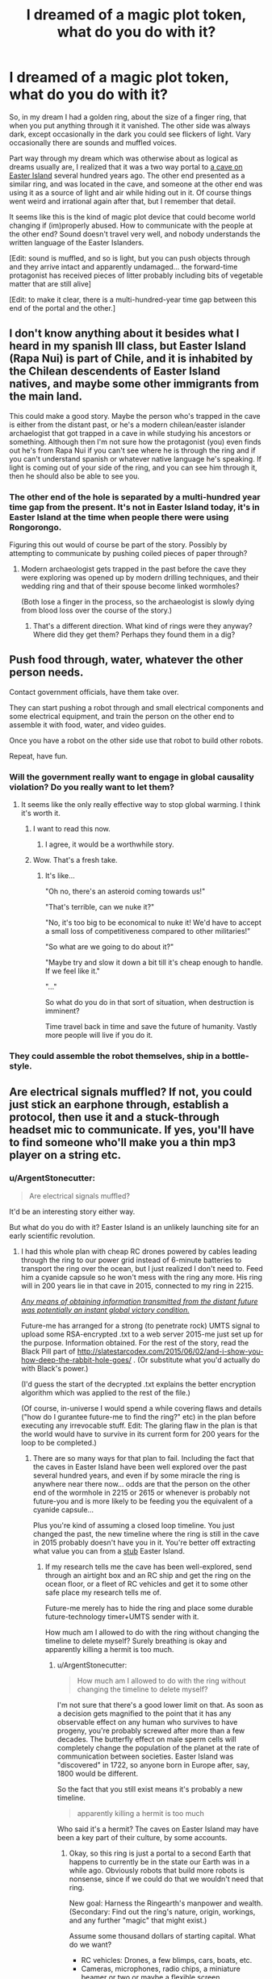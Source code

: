 #+TITLE: I dreamed of a magic plot token, what do you do with it?

* I dreamed of a magic plot token, what do you do with it?
:PROPERTIES:
:Author: ArgentStonecutter
:Score: 9
:DateUnix: 1434314617.0
:DateShort: 2015-Jun-15
:END:
So, in my dream I had a golden ring, about the size of a finger ring, that when you put anything through it it vanished. The other side was always dark, except occasionally in the dark you could see flickers of light. Vary occasionally there are sounds and muffled voices.

Part way through my dream which was otherwise about as logical as dreams usually are, I realized that it was a two way portal to [[https://en.wikipedia.org/wiki/Easter_Island#Caves][a cave on Easter Island]] several hundred years ago. The other end presented as a similar ring, and was located in the cave, and someone at the other end was using it as a source of light and air while hiding out in it. Of course things went weird and irrational again after that, but I remember that detail.

It seems like this is the kind of magic plot device that could become world changing if (im)properly abused. How to communicate with the people at the other end? Sound doesn't travel very well, and nobody understands the written language of the Easter Islanders.

[Edit: sound is muffled, and so is light, but you can push objects through and they arrive intact and apparently undamaged... the forward-time protagonist has received pieces of litter probably including bits of vegetable matter that are still alive]

[Edit: to make it clear, there is a multi-hundred-year time gap between this end of the portal and the other.]


** I don't know anything about it besides what I heard in my spanish III class, but Easter Island (Rapa Nui) is part of Chile, and it is inhabited by the Chilean descendents of Easter Island natives, and maybe some other immigrants from the main land.

This could make a good story. Maybe the person who's trapped in the cave is either from the distant past, or he's a modern chilean/easter islander archaelogist that got trapped in a cave in while studying his ancestors or something. Although then I'm not sure how the protagonist (you) even finds out he's from Rapa Nui if you can't see where he is through the ring and if you can't understand spanish or whatever native language he's speaking. If light is coming out of your side of the ring, and you can see him through it, then he should also be able to see you.
:PROPERTIES:
:Author: Sailor_Vulcan
:Score: 5
:DateUnix: 1434315194.0
:DateShort: 2015-Jun-15
:END:

*** The other end of the hole is separated by a multi-hundred year time gap from the present. It's not in Easter Island today, it's in Easter Island at the time when people there were using Rongorongo.

Figuring this out would of course be part of the story. Possibly by attempting to communicate by pushing coiled pieces of paper through?
:PROPERTIES:
:Author: ArgentStonecutter
:Score: 3
:DateUnix: 1434315944.0
:DateShort: 2015-Jun-15
:END:

**** Modern archaeologist gets trapped in the past before the cave they were exploring was opened up by modern drilling techniques, and their wedding ring and that of their spouse become linked wormholes?

(Both lose a finger in the process, so the archaeologist is slowly dying from blood loss over the course of the story.)
:PROPERTIES:
:Author: MadScientist14159
:Score: 2
:DateUnix: 1434325124.0
:DateShort: 2015-Jun-15
:END:

***** That's a different direction. What kind of rings were they anyway? Where did they get them? Perhaps they found them in a dig?
:PROPERTIES:
:Author: ArgentStonecutter
:Score: 1
:DateUnix: 1434326644.0
:DateShort: 2015-Jun-15
:END:


** Push food through, water, whatever the other person needs.

Contact government officials, have them take over.

They can start pushing a robot through and small electrical components and some electrical equipment, and train the person on the other end to assemble it with food, water, and video guides.

Once you have a robot on the other side use that robot to build other robots.

Repeat, have fun.
:PROPERTIES:
:Author: Nepene
:Score: 5
:DateUnix: 1434323205.0
:DateShort: 2015-Jun-15
:END:

*** Will the government really want to engage in global causality violation? Do you really want to let them?
:PROPERTIES:
:Author: ArgentStonecutter
:Score: 5
:DateUnix: 1434323490.0
:DateShort: 2015-Jun-15
:END:

**** It seems like the only really effective way to stop global warming. I think it's worth it.
:PROPERTIES:
:Author: Nepene
:Score: 8
:DateUnix: 1434323957.0
:DateShort: 2015-Jun-15
:END:

***** I want to read this now.
:PROPERTIES:
:Author: callmebrotherg
:Score: 3
:DateUnix: 1434351608.0
:DateShort: 2015-Jun-15
:END:

****** I agree, it would be a worthwhile story.
:PROPERTIES:
:Author: Nepene
:Score: 1
:DateUnix: 1434370039.0
:DateShort: 2015-Jun-15
:END:


***** Wow. That's a fresh take.
:PROPERTIES:
:Author: ancientcampus
:Score: 1
:DateUnix: 1434468207.0
:DateShort: 2015-Jun-16
:END:

****** It's like...

"Oh no, there's an asteroid coming towards us!"

"That's terrible, can we nuke it?"

"No, it's too big to be economical to nuke it! We'd have to accept a small loss of competitiveness compared to other militaries!"

"So what are we going to do about it?"

"Maybe try and slow it down a bit till it's cheap enough to handle. If we feel like it."

"..."

So what do you do in that sort of situation, when destruction is imminent?

Time travel back in time and save the future of humanity. Vastly more people will live if you do it.
:PROPERTIES:
:Author: Nepene
:Score: 2
:DateUnix: 1434468744.0
:DateShort: 2015-Jun-16
:END:


*** They could assemble the robot themselves, ship in a bottle-style.
:PROPERTIES:
:Author: DCarrier
:Score: 3
:DateUnix: 1434349298.0
:DateShort: 2015-Jun-15
:END:


** Are electrical signals muffled? If not, you could just stick an earphone through, establish a protocol, then use it and a stuck-through headset mic to communicate. If yes, you'll have to find someone who'll make you a thin mp3 player on a string etc.
:PROPERTIES:
:Author: Gurkenglas
:Score: 3
:DateUnix: 1434326309.0
:DateShort: 2015-Jun-15
:END:

*** u/ArgentStonecutter:
#+begin_quote
  Are electrical signals muffled?
#+end_quote

It'd be an interesting story either way.

But what do you do with it? Easter Island is an unlikely launching site for an early scientific revolution.
:PROPERTIES:
:Author: ArgentStonecutter
:Score: 1
:DateUnix: 1434326560.0
:DateShort: 2015-Jun-15
:END:

**** I had this whole plan with cheap RC drones powered by cables leading through the ring to our power grid instead of 6-minute batteries to transport the ring over the ocean, but I just realized I don't need to. Feed him a cyanide capsule so he won't mess with the ring any more. His ring will in 200 years lie in that cave in 2015, connected to my ring in 2215.

[[http://hpmor.com/chapter/77][/Any means of obtaining information transmitted from the distant future was potentially an instant global victory condition./]]

Future-me has arranged for a strong (to penetrate rock) UMTS signal to upload some RSA-encrypted .txt to a web server 2015-me just set up for the purpose. Information obtained. For the rest of the story, read the Black Pill part of [[http://slatestarcodex.com/2015/06/02/and-i-show-you-how-deep-the-rabbit-hole-goes/]] . (Or substitute what you'd actually do with Black's power.)

(I'd guess the start of the decrypted .txt explains the better encryption algorithm which was applied to the rest of the file.)

(Of course, in-universe I would spend a while covering flaws and details ("how do I gurantee future-me to find the ring?" etc) in the plan before executing any irrevocable stuff. Edit: The glaring flaw in the plan is that the world would have to survive in its current form for 200 years for the loop to be completed.)
:PROPERTIES:
:Author: Gurkenglas
:Score: 7
:DateUnix: 1434329246.0
:DateShort: 2015-Jun-15
:END:

***** There are so many ways for that plan to fail. Including the fact that the caves in Easter Island have been well explored over the past several hundred years, and even if by some miracle the ring is anywhere near there now... odds are that the person on the other end of the wormhole in 2215 or 2615 or whenever is probably not future-you and is more likely to be feeding you the equivalent of a cyanide capsule...

Plus you're kind of assuming a closed loop timeline. You just changed the past, the new timeline where the ring is still in the cave in 2015 probably doesn't have you in it. You're better off extracting what value you can from a [[https://en.wikipedia.org/wiki/The_Peripheral][stub]] Easter Island.
:PROPERTIES:
:Author: ArgentStonecutter
:Score: 4
:DateUnix: 1434329727.0
:DateShort: 2015-Jun-15
:END:

****** If my research tells me the cave has been well-explored, send through an airtight box and an RC ship and get the ring on the ocean floor, or a fleet of RC vehicles and get it to some other safe place my research tells me of.

Future-me merely has to hide the ring and place some durable future-technology timer+UMTS sender with it.

How much am I allowed to do with the ring without changing the timeline to delete myself? Surely breathing is okay and apparently killing a hermit is too much.
:PROPERTIES:
:Author: Gurkenglas
:Score: 2
:DateUnix: 1434331057.0
:DateShort: 2015-Jun-15
:END:

******* u/ArgentStonecutter:
#+begin_quote
  How much am I allowed to do with the ring without changing the timeline to delete myself?
#+end_quote

I'm not sure that there's a good lower limit on that. As soon as a decision gets magnified to the point that it has any observable effect on any human who survives to have progeny, you're probably screwed after more than a few decades. The butterfly effect on male sperm cells will completely change the population of the planet at the rate of communication between societies. Easter Island was "discovered" in 1722, so anyone born in Europe after, say, 1800 would be different.

So the fact that you still exist means it's probably a new timeline.

#+begin_quote
  apparently killing a hermit is too much
#+end_quote

Who said it's a hermit? The caves on Easter Island may have been a key part of their culture, by some accounts.
:PROPERTIES:
:Author: ArgentStonecutter
:Score: 4
:DateUnix: 1434332464.0
:DateShort: 2015-Jun-15
:END:

******** Okay, so this ring is just a portal to a second Earth that happens to currently be in the state our Earth was in a while ago. Obviously robots that build more robots is nonsense, since if we could do that we wouldn't need that ring.

New goal: Harness the Ringearth's manpower and wealth. (Secondary: Find out the ring's nature, origin, workings, and any further "magic" that might exist.)

Assume some thousand dollars of starting capital. What do we want?

- RC vehicles: Drones, a few blimps, cars, boats, etc.
- Cameras, microphones, radio chips, a miniature beamer or two or maybe a flexible screen.

Get caveguy to assemble the stuff, using incentives like food or drugs. Leave.

Why are we using drones instead of people? I'm not sure how smart these people are. If they at some point realize how the ring works, my might ends - until I have gundrones, I'm just a voice that trades in information and small objects.

Research celestial events and tell the approximate year by observing the night sky. If it is early enough, we can emulate the European colonists and trade modern novelties for gold.

Such trading attempts would of course not be done with the ring present - that one is constantly hidden in a remote place, while single drones carry goods to trade. A default place would be "carried by a team of drones above the clouds", since the combined might of Ringearth's humanity would be hard-pressed to reach it there. (Hmm. Trained birds? I can probably fly higher than birds can breathe, in a pinch, though the winds might get harsh. China's fireworks may prove a problem.)

And so our capital grows by an order of magnitude or two. (Up to this point, I'd expect to be able to deal with a fence on our side without arousing too much suspicion.)

What's our end goal? Amusingly, I'd still say "Make sure the first AI is friendly.". One avenue would be gaining major funds and going philanthropic, another would be to start educating the Ringearth's population on FAI theory and get them working on the problem.

(This might be an interesting story to tell from the point of view of Ringearth's population: A european country is visited by the devil's fingers in this world, offering knowledge and magic for gold or willingness to learn about demonology...)
:PROPERTIES:
:Author: Gurkenglas
:Score: 4
:DateUnix: 1434338364.0
:DateShort: 2015-Jun-15
:END:

********* One problem: I don't think Easter Island had much in the way of gold. It is literally the most isolated place on Earth. The nearest inhabited land is Pitcairn Island, which is itself notorious for its isolation. It's 3500 miles to Chile and the greatest extent of the Incan Empire.

Given the risk of having your ring fall into the Peru-Chile Trench, you might be better off building up a cult to pull a reverse Kon-Tiki.

#+begin_quote
  I'm not sure how smart these people are.
#+end_quote

Just because they have primitive technology, that doesn't make them stupid.
:PROPERTIES:
:Author: ArgentStonecutter
:Score: 1
:DateUnix: 1434360498.0
:DateShort: 2015-Jun-15
:END:

********** u/Gurkenglas:
#+begin_quote
  Given the risk of having your ring fall into the Peru-Chile Trench
#+end_quote

It doesn't seem /too/ great - redundant vehicles and sufficient electrical power (note to self: get a backup power generator!) go a long way towards calming the risk. I should probably check how well drones perform above clouds first, though. Maybe rent a wind canal.

In the unlikely event that no dronery works and the ring falls into the trench, we can cut the cables on the level of the ring, dropping them into the ocean, have a balloon prepared sticking through the ring that we then blow up with air or helium depending on whether we like the current trade winds/currents, allowing falling back on a civilization of our choice. (We'll want to have it prepared because otherwise one atmosphere of water pressure per ten metres of water depth are about to start rushing through my side.) Maybe add a straw next to the balloon so we can blow air in the direction we want to get away from.

#+begin_quote
  Just because they have primitive technology, that doesn't make them stupid.
#+end_quote

Yes, I meant that I feared that they aren't stupid, and thus I shouldn't trust them not to figure out how the ring works and shut me down. Ergo, drones.
:PROPERTIES:
:Author: Gurkenglas
:Score: 1
:DateUnix: 1434367034.0
:DateShort: 2015-Jun-15
:END:


** Several hundred years ago?

If that is a very long time prior to Easter Sunday in 1722, you might be able to start working to educate the Easter Islanders with the scientific method before the Europeans arrive? Working slowly of course, passing rolled papers through, and receiving them in return.

Since you exist, you clearly aren't interfering with your own timeline, but you have a connection to that other timeline/dimension.

The first thing to do is determine the state of the people on the island. If it's early Easter Island, it's a pretty ideal place for people with plenty of trees and other resources. Trees are important. If they have already chopped down all their trees, you need to start sending them seeds and teaching them about forestry so they can maintain that resource.

If they still have trees, you need to teach them conservation and forestry so they don't run into the same problem in that timeline as they did in ours.

Educate them through the ring. Create an erudite society. Teach them what you can, and hope they are willing to learn. As they develop, you can teach them where easily accessed natural resources are located in the world, like the Comstock lode, and they will likely happily share wealth with you.

If you plan to make this a story, you need an opponent. Perhaps every now and then, someone shoots an arrow through the ring. Perhaps the ring is thrown into a fire, and you have to quickly find water to pour through the ring to put out the fire before the ring melts.
:PROPERTIES:
:Author: Farmerbob1
:Score: 2
:DateUnix: 1434376314.0
:DateShort: 2015-Jun-15
:END:

*** u/ArgentStonecutter:
#+begin_quote
  If that is a very long time prior to Easter Sunday in 1722,
#+end_quote

Maybe. I don't know how long ago it was. In my dream it was only the cave (and a bunch of stuff about blue and green stones which I'm sure was my dream mixing up Stonehenge with the moai).

#+begin_quote
  Since you exist, you clearly aren't interfering with your own timeline, but you have a connection to that other timeline/dimension.
#+end_quote

Yep.

#+begin_quote
  you might be able to start working to educate the Easter Islanders with the scientific method before the Europeans arrive?
#+end_quote

You're only going to be able to teach them for about fifty years, and they don't have a whole lot of portable wealth they can shove back through the ring.

#+begin_quote
  If you plan to make this a story, you need an opponent.
#+end_quote

Time?
:PROPERTIES:
:Author: ArgentStonecutter
:Score: 2
:DateUnix: 1434378365.0
:DateShort: 2015-Jun-15
:END:

**** They don't have a whole lot of portable wealth yet. Maybe they never do. That's a plot point. Research would be needed on modern day Easter Island to see if there are valuable resources there. I suspect there aren't, or there aren't many.

Time as an opponent is going to be an extreme challenge if you are writing to entertain. Opponents that people can understand on a visceral level are almost required, unless you are a damn good writer. Stephen King manages a non-existent antagonist in "The Girl Who Loved Tom Gordon" (The only reason I know this is because I am currently reading a book about plot and structure - I've never read it.) The book I am reading specifically warns against antagonists/opponents that aren't physical beings of some sort or another, and what they say made sense to me.

You could always flip the story around so that you are the primitive...

There's an alien on Easter Island that has managed to create a dimensional portal with remnants of a very advanced starship drive.

They need help, but they are trying to judge your intelligence and rationality before asking for much. The native islanders are not very helpful.

In the end, the alien sends you a picture of themselves - a very small body with a great, elongated head.

Or perhaps a small piece of a colorful scarf. (Tom Baker was the best Doctor)
:PROPERTIES:
:Author: Farmerbob1
:Score: 1
:DateUnix: 1434379590.0
:DateShort: 2015-Jun-15
:END:

***** u/ArgentStonecutter:
#+begin_quote
  Time as an opponent is going to be an extreme challenge if you are writing to entertain.
#+end_quote

You could have the primary protagonist back on Easter Island, with the guy holding the future end of the wormhole a secondary character. The conflict would be between Easter Island clans/tribes/whatever.

#+begin_quote
  Tom Baker was the best Doctor
#+end_quote

You misspelled Jon Pertwee.

HTH, HAND.
:PROPERTIES:
:Author: ArgentStonecutter
:Score: 3
:DateUnix: 1434380803.0
:DateShort: 2015-Jun-15
:END:

****** Sure! Two people, or two thinking beings of some sort, would be fine. I still think it would be interesting for the person in the modern world to slowly come to the realization that they are the primitive as the individual on the other side slowly introduces more complex concepts. Someone made that ring, after all. It could be even more interesting, if you were to have one side of the ring be magically adept, and the other side be mechanically adept, and for them both to believe the other was ignorant.
:PROPERTIES:
:Author: Farmerbob1
:Score: 1
:DateUnix: 1434382476.0
:DateShort: 2015-Jun-15
:END:

******* Nah, nah, I mean plying it straight, but from the point of view of the people on Easter Island. That way the owner of the other end of the ring can grow old and leave it to his kids or to an institution and the story continues.
:PROPERTIES:
:Author: ArgentStonecutter
:Score: 2
:DateUnix: 1434382644.0
:DateShort: 2015-Jun-15
:END:

******** Sure, reversing the point of view is definitely valid. If the initial contact is helpful across the ring, and the time differential remains the same, the Easter Islanders might, eventually, create a highly advanced society with help from their other-dimensional help.

However, there would certainly be people who would object! At first, the villagers, later, perhaps other villages. Eventually, the rest of the world.

All sorts of conflict potential there. The ring becomes the most valuable artifact on the planet if people know what it can do. The story could even revolve around how to keep the existence of the ring a secret.

A secret society? Illuminati?

But what does the advanced technology side of the ring get? Just mental satisfaction?

Perhaps small electronic recording devices can be passed through and the Easter Islanders start recording documentary films of the alternate history?

Lots of fun for a story!
:PROPERTIES:
:Author: Farmerbob1
:Score: 2
:DateUnix: 1434383499.0
:DateShort: 2015-Jun-15
:END:

********* u/ArgentStonecutter:
#+begin_quote
  But what does the advanced technology side of the ring get?
#+end_quote

Initially? Genuine fake Easter Island artifacts, which could provide some funding. A Rosetta Stone for Rongorongo?

Once the Easter Islanders have done a reverse Kon Tiki and infiltrated the hinterlands of the Incan empire in Chile... there's gold in them thar Andes.
:PROPERTIES:
:Author: ArgentStonecutter
:Score: 3
:DateUnix: 1434384038.0
:DateShort: 2015-Jun-15
:END:

********** Sounds like a fairly decent plot bunny then, if you want to write something based on the dream. It could be done either as rational, rationalist, or irrational. How much good, or harm, can you do through a three-centimeter hole in space? How much of an emotional attachment can the people on either side of the ring develop?
:PROPERTIES:
:Author: Farmerbob1
:Score: 2
:DateUnix: 1434389165.0
:DateShort: 2015-Jun-15
:END:

*********** My dreams always seem to write better than me.
:PROPERTIES:
:Author: ArgentStonecutter
:Score: 2
:DateUnix: 1434390837.0
:DateShort: 2015-Jun-15
:END:

************ Mine do too, sometimes. Recently though, I've started looking at the structure of three-act fiction. It's pretty fascinating, and it makes a whole lot of sense. It's also pretty darn obvious that it works, because almost all successful commercial writers use it.
:PROPERTIES:
:Author: Farmerbob1
:Score: 1
:DateUnix: 1434391257.0
:DateShort: 2015-Jun-15
:END:
